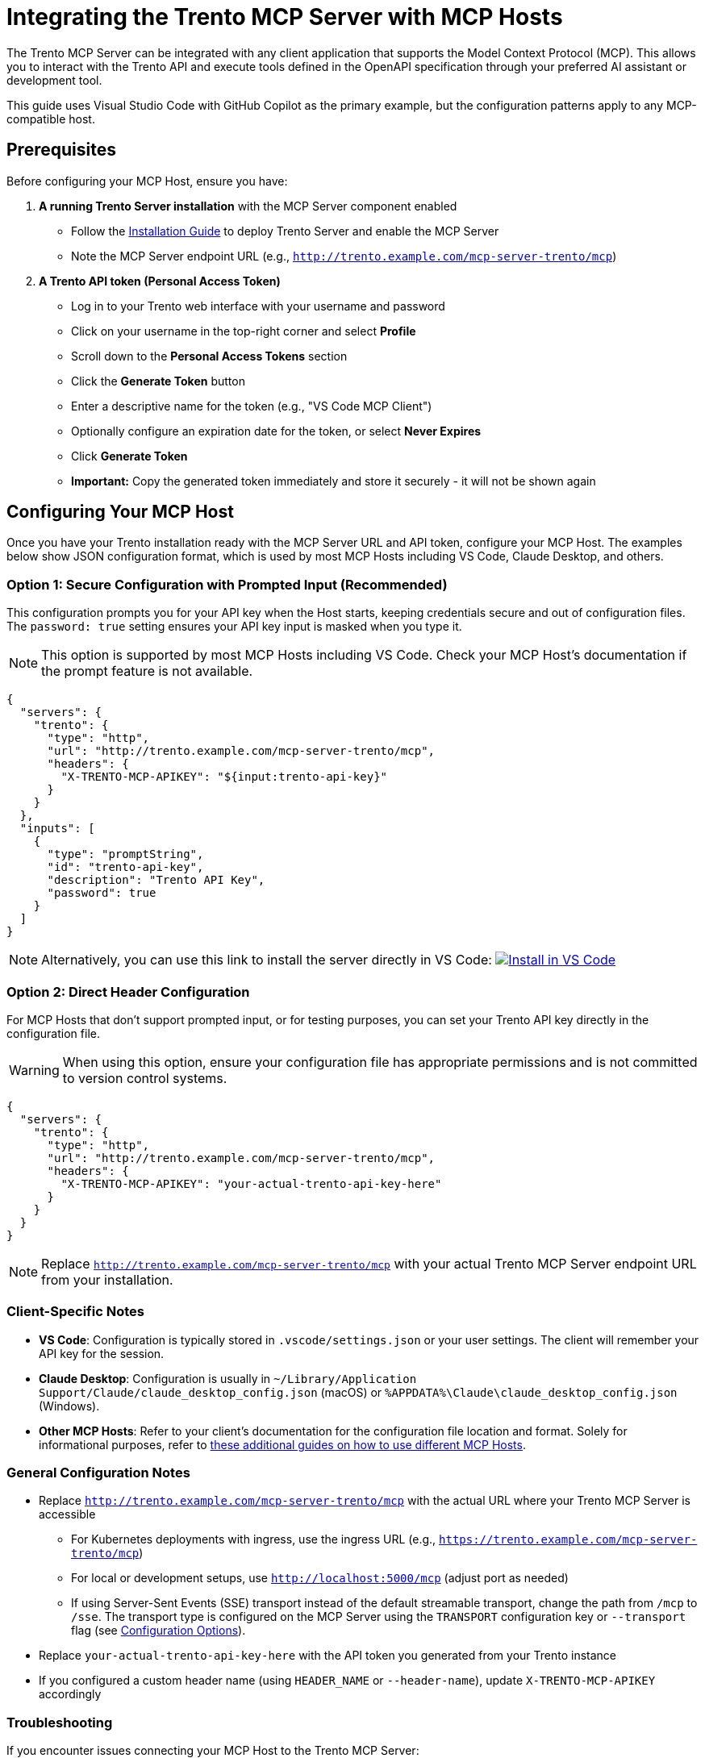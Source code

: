 // Copyright 2025 SUSE LLC
// SPDX-License-Identifier: Apache-2.0

:badge-url: https://vscode.dev/redirect/mcp/install?name=trento&config=%7B%22servers%22%3A%7B%22mcp-server-trento%22%3A%7B%22type%22%3A%22http%22%2C%22url%22%3A%22http%3A//localhost%3A5000/mcp%22%2C%22headers%22%3A%7B%22X-TRENTO-MCP-APIKEY%22%3A%22your-actual-trento-api-key-here%22%7D%7D%7D%7D
:badge-img: https://img.shields.io/badge/VS_Code-Install_Server-0098FF?style=flat-square&logo=visualstudiocode&logoColor=white


= Integrating the Trento MCP Server with MCP Hosts

The Trento MCP Server can be integrated with any client application that supports the Model Context Protocol (MCP). This allows you to interact with the Trento API and execute tools defined in the OpenAPI specification through your preferred AI assistant or development tool.

This guide uses Visual Studio Code with GitHub Copilot as the primary example, but the configuration patterns apply to any MCP-compatible host.

== Prerequisites

Before configuring your MCP Host, ensure you have:

. *A running Trento Server installation* with the MCP Server component enabled
** Follow the link:installation.adoc[Installation Guide] to deploy Trento Server and enable the MCP Server
** Note the MCP Server endpoint URL (e.g., `http://trento.example.com/mcp-server-trento/mcp`)

. *A Trento API token (Personal Access Token)*
** Log in to your Trento web interface with your username and password
** Click on your username in the top-right corner and select *Profile*
** Scroll down to the *Personal Access Tokens* section
** Click the *Generate Token* button
** Enter a descriptive name for the token (e.g., "VS Code MCP Client")
** Optionally configure an expiration date for the token, or select *Never Expires*
** Click *Generate Token*
** *Important:* Copy the generated token immediately and store it securely - it will not be shown again

== Configuring Your MCP Host

Once you have your Trento installation ready with the MCP Server URL and API token, configure your MCP Host. The examples below show JSON configuration format, which is used by most MCP Hosts including VS Code, Claude Desktop, and others.

=== Option 1: Secure Configuration with Prompted Input (Recommended)

This configuration prompts you for your API key when the Host starts, keeping credentials secure and out of configuration files. The `password: true` setting ensures your API key input is masked when you type it.

[NOTE]
====
This option is supported by most MCP Hosts including VS Code. Check your MCP Host's documentation if the prompt feature is not available.
====

[source,json]
----
{
  "servers": {
    "trento": {
      "type": "http",
      "url": "http://trento.example.com/mcp-server-trento/mcp",
      "headers": {
        "X-TRENTO-MCP-APIKEY": "${input:trento-api-key}"
      }
    }
  },
  "inputs": [
    {
      "type": "promptString",
      "id": "trento-api-key",
      "description": "Trento API Key",
      "password": true
    }
  ]
}
----

[NOTE]
====
Alternatively, you can use this link to install the server directly in VS Code: link:{badge-url}[image:{badge-img}[Install in VS Code]]
====


=== Option 2: Direct Header Configuration

For MCP Hosts that don't support prompted input, or for testing purposes, you can set your Trento API key directly in the configuration file.

[WARNING]
====
When using this option, ensure your configuration file has appropriate permissions and is not committed to version control systems.
====

[source,json]
----
{
  "servers": {
    "trento": {
      "type": "http",
      "url": "http://trento.example.com/mcp-server-trento/mcp",
      "headers": {
        "X-TRENTO-MCP-APIKEY": "your-actual-trento-api-key-here"
      }
    }
  }
}
----

[NOTE]
====
Replace `http://trento.example.com/mcp-server-trento/mcp` with your actual Trento MCP Server endpoint URL from your installation.
====

=== Client-Specific Notes

* *VS Code*: Configuration is typically stored in `.vscode/settings.json` or your user settings. The client will remember your API key for the session.
* *Claude Desktop*: Configuration is usually in `~/Library/Application Support/Claude/claude_desktop_config.json` (macOS) or `%APPDATA%\Claude\claude_desktop_config.json` (Windows).
* *Other MCP Hosts*: Refer to your client's documentation for the configuration file location and format. Solely for informational purposes, refer to link:https://github.com/github/github-mcp-server/blob/main/docs/installation-guides/README.md[these additional guides on how to use different MCP Hosts].

=== General Configuration Notes

* Replace `http://trento.example.com/mcp-server-trento/mcp` with the actual URL where your Trento MCP Server is accessible
** For Kubernetes deployments with ingress, use the ingress URL (e.g., `https://trento.example.com/mcp-server-trento/mcp`)
** For local or development setups, use `http://localhost:5000/mcp` (adjust port as needed)
** If using Server-Sent Events (SSE) transport instead of the default streamable transport, change the path from `/mcp` to `/sse`. The transport type is configured on the MCP Server using the `TRANSPORT` configuration key or `--transport` flag (see link:configuration-options.adoc[Configuration Options]).
* Replace `your-actual-trento-api-key-here` with the API token you generated from your Trento instance
* If you configured a custom header name (using `HEADER_NAME` or `--header-name`), update `X-TRENTO-MCP-APIKEY` accordingly


=== Troubleshooting

If you encounter issues connecting your MCP Host to the Trento MCP Server:

. *Connection Errors*
** Verify the MCP Server URL is correct and accessible from your development machine
** Check if the MCP Server is running: review logs from your Trento installation
** Ensure network connectivity and any required firewall rules are in place

. *Authentication Errors*
** Verify your API token is valid by testing it directly against your Trento Server API
** Check that the header name matches your server configuration (default: `X-TRENTO-MCP-APIKEY`)
** Ensure the token has the necessary permissions in Trento

. *General Issues*
** Check your MCP Host's developer console or logs for detailed error messages
*** VS Code: Help → Toggle Developer Tools
*** Claude Desktop: Check application logs
*** Other clients: Refer to your client's documentation for log locations
** Review the Trento MCP Server logs for connection attempts and errors
** Refer to the link:installation.adoc#sec-mcp-troubleshooting[Installation Guide Troubleshooting section] for additional help


== Using the Trento MCP Server

The way you use this MCP Server depends on the specific MCP Host application you're working with. The MCP ecosystem is rapidly evolving, with new hosts and improved user experiences being introduced regularly.

=== MCP Host Documentation

Once configured, you can interact with the Trento MCP Server through your chosen MCP Host. For detailed guidance on leveraging MCP capabilities in different tools, refer to the following official documentation:

* link:https://code.visualstudio.com/docs/copilot/customization/mcp-servers[Visual Studio Code with GitHub Copilot - MCP Server Configuration]
* link:https://docs.claude.com/en/docs/mcp[Claude Desktop - Model Context Protocol Integration]
* link:https://cursor.com/docs/context/mcp[Cursor - MCP Context Integration]
* link:https://cloud.google.com/gemini/docs/codeassist/use-agentic-chat-pair-programmer[Google Cloud Gemini Code Assist - Agentic Chat]
* link:https://docs.windsurf.com/windsurf/cascade/mcp[Windsurf - Cascade MCP Support]

=== Demo

To see the Trento MCP Server in action, watch link:https://www.youtube.com/watch?v=7kDVc3YUR-U[this demonstration video]:

== Additional Resources

* link:installation.adoc[Trento MCP Server Installation Guide] - For deploying and configuring the MCP Server
* link:configuration-options.adoc[Configuration Options] - For detailed MCP Server configuration reference
* link:https://modelcontextprotocol.io[Model Context Protocol Documentation] - For general MCP information and client compatibility
